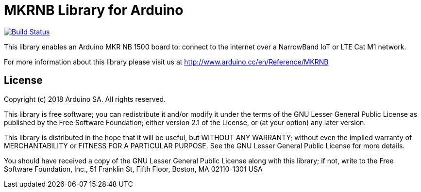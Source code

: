 = MKRNB Library for Arduino =

image:https://travis-ci.org/arduino-libraries/MKRNB.svg?branch=master["Build Status", link="https://travis-ci.org/arduino-libraries/MKRNB"]

This library enables an Arduino MKR NB 1500 board to: connect to the internet over a NarrowBand IoT or LTE Cat M1 network. 

For more information about this library please visit us at
http://www.arduino.cc/en/Reference/MKRNB

== License ==

Copyright (c) 2018 Arduino SA. All rights reserved.

This library is free software; you can redistribute it and/or
modify it under the terms of the GNU Lesser General Public
License as published by the Free Software Foundation; either
version 2.1 of the License, or (at your option) any later version.

This library is distributed in the hope that it will be useful,
but WITHOUT ANY WARRANTY; without even the implied warranty of
MERCHANTABILITY or FITNESS FOR A PARTICULAR PURPOSE. See the GNU
Lesser General Public License for more details.

You should have received a copy of the GNU Lesser General Public
License along with this library; if not, write to the Free Software
Foundation, Inc., 51 Franklin St, Fifth Floor, Boston, MA 02110-1301 USA